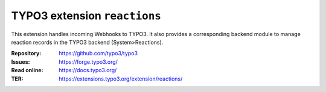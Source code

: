 =============================
TYPO3 extension ``reactions``
=============================

This extension handles incoming Webhooks to TYPO3. It also provides
a corresponding backend module to manage reaction records in the TYPO3
backend (System>Reactions).

:Repository:  https://github.com/typo3/typo3
:Issues:      https://forge.typo3.org/
:Read online: https://docs.typo3.org/
:TER:         https://extensions.typo3.org/extension/reactions/
